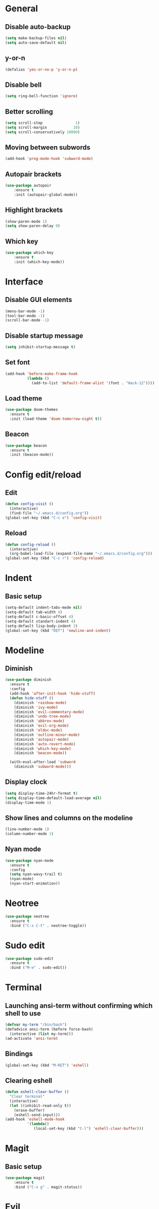 * General
** Disable auto-backup
   #+BEGIN_SRC emacs-lisp
     (setq make-backup-files nil)
     (setq auto-save-default nil)
   #+END_SRC
** y-or-n
   #+BEGIN_SRC emacs-lisp
     (defalias 'yes-or-no-p 'y-or-n-p)
   #+END_SRC
** Disable bell
   #+BEGIN_SRC emacs-lisp
     (setq ring-bell-function 'ignore)
   #+END_SRC
** Better scrolling 
   #+BEGIN_SRC emacs-lisp
     (setq scroll-step               1)
     (setq scroll-margin            10)
     (setq scroll-conservatively 10000)
   #+END_SRC
** Moving between subwords
   #+BEGIN_SRC emacs-lisp
     (add-hook 'prog-mode-hook 'subword-mode)
   #+END_SRC
** Autopair brackets
   #+BEGIN_SRC emacs-lisp
     (use-package autopair
         :ensure t
         :init (autopair-global-mode))
   #+END_SRC
** Highlight brackets
   #+BEGIN_SRC emacs-lisp
     (show-paren-mode 1)
     (setq show-paren-delay 0)
   #+END_SRC
** Which key
   #+BEGIN_SRC emacs-lisp
     (use-package which-key
         :ensure t
         :init (which-key-mode))
   #+END_SRC
* Interface
** Disable GUI elements
   #+BEGIN_SRC emacs-lisp
     (menu-bar-mode -1)
     (tool-bar-mode -1)
     (scroll-bar-mode -1)
   #+END_SRC
** Disable startup message
   #+BEGIN_SRC emacs-lisp
     (setq inhibit-startup-message t)
   #+END_SRC
** Set font
   #+BEGIN_SRC emacs-lisp
     (add-hook 'before-make-frame-hook
               (lambda ()
                 (add-to-list 'default-frame-alist '(font . "Hack-12"))))
   #+END_SRC
** Load theme
   #+BEGIN_SRC emacs-lisp
     (use-package doom-themes
       :ensure t
       :init (load-theme 'doom-tomorrow-night t))
   #+END_SRC
** Beacon
   #+BEGIN_SRC emacs-lisp
     (use-package beacon
       :ensure t
       :init (beacon-mode))
   #+END_SRC
* Config edit/reload
** Edit
   #+BEGIN_SRC emacs-lisp
     (defun config-visit ()
       (interactive)
       (find-file "~/.emacs.d/config.org"))
     (global-set-key (kbd "C-c e") 'config-visit)
   #+END_SRC
** Reload
   #+BEGIN_SRC emacs-lisp
     (defun config-reload ()
       (interactive)
       (org-babel-load-file (expand-file-name "~/.emacs.d/config.org")))
     (global-set-key (kbd "C-c r") 'config-reload)
   #+END_SRC
* Indent
** Basic setup
   #+BEGIN_SRC emacs-lisp
     (setq-default indent-tabs-mode nil)
     (setq-default tab-width 4)
     (setq-default c-basic-offset 4)
     (setq-default standart-indent 4)
     (setq-default lisp-body-indent 2)
     (global-set-key (kbd "RET") 'newline-and-indent)
   #+END_SRC
* Modeline
** Diminish
   #+BEGIN_SRC emacs-lisp
     (use-package diminish
       :ensure t
       :config
       (add-hook 'after-init-hook 'hide-stuff)
       (defun hide-stuff ()
         (diminish 'rainbow-mode)
         (diminish 'ivy-mode)
         (diminish 'evil-commentary-mode)
         (diminish 'undo-tree-mode)
         (diminish 'abbrev-mode)
         (diminish 'evil-org-mode)
         (diminish 'eldoc-mode)
         (diminish 'outline-minor-mode)
         (diminish 'autopair-mode)
         (diminish 'auto-revert-mode)
         (diminish 'which-key-mode)
         (diminish 'beacon-mode))

       (with-eval-after-load 'subword
         (diminish 'subword-mode)))
   #+END_SRC
** Display clock
   #+BEGIN_SRC emacs-lisp
     (setq display-time-24hr-format t)
     (setq display-time-default-load-average nil)
     (display-time-mode 1)
   #+END_SRC
** Show lines and columns on the modeline
   #+BEGIN_SRC emacs-lisp
     (line-number-mode 1)
     (column-number-mode 1)
   #+END_SRC
** Nyan mode
   #+BEGIN_SRC emacs-lisp
     (use-package nyan-mode
       :ensure t
       :config
       (setq nyan-wavy-trail t)
       (nyan-mode)
       (nyan-start-animation))
   #+END_SRC
* Neotree
  #+BEGIN_SRC emacs-lisp
    (use-package neotree
      :ensure t
      :bind ("C-x C-t" . neotree-toggle))
  #+END_SRC
* Sudo edit
  #+BEGIN_SRC emacs-lisp
    (use-package sudo-edit
      :ensure t
      :bind ("M-e" . sudo-edit))
  #+END_SRC
* Terminal 
** Launching ansi-term without confirming which shell to use
   #+BEGIN_SRC emacs-lisp
     (defvar my-term "/bin/bash")
     (defadvice ansi-term (before force-bash)
       (interactive (list my-term)))
     (ad-activate 'ansi-term)
   #+END_SRC
** Bindings
   #+BEGIN_SRC emacs-lisp
     (global-set-key (kbd "M-RET") 'eshell)
   #+END_SRC
** Clearing eshell
   #+BEGIN_SRC emacs-lisp
     (defun eshell-clear-buffer ()
       "Clear terminal"
       (interactive)
       (let ((inhibit-read-only t))
         (erase-buffer)
         (eshell-send-input)))
     (add-hook 'eshell-mode-hook
               '(lambda()
                  (local-set-key (kbd "C-l") 'eshell-clear-buffer)))
   #+END_SRC
* Magit
** Basic setup
   #+BEGIN_SRC emacs-lisp
     (use-package magit
         :ensure t
         :bind ("C-x g" . magit-status))
   #+END_SRC
* Evil
** Main evil setup
   #+BEGIN_SRC emacs-lisp
     (use-package evil
       :ensure t
       :config
       (define-key evil-normal-state-map (kbd "C-u") 'evil-scroll-up)
       (define-key evil-visual-state-map (kbd "C-u") 'evil-scroll-up)
       (evil-mode 1))
   #+END_SRC
** Evil-commentary
   #+BEGIN_SRC emacs-lisp
     (use-package evil-commentary
       :ensure t
       :init
       (evil-commentary-mode))
   #+END_SRC
** Neotree bindings
   #+BEGIN_SRC emacs-lisp
     (add-hook 'neotree-mode-hook
               (lambda ()
                 (define-key evil-normal-state-local-map (kbd "f") 'neotree-enter)
                 (define-key evil-normal-state-local-map (kbd "SPC") 'neotree-quick-look)
                 (define-key evil-normal-state-local-map (kbd "q") 'neotree-hide)
                 (define-key evil-normal-state-local-map (kbd "RET") 'neotree-enter)))
   #+END_SRC
** Evil magit
   #+BEGIN_SRC emacs-lisp
     (use-package evil-magit
         :ensure t)
   #+END_SRC
** Org
   #+BEGIN_SRC emacs-lisp
     (use-package evil-org
       :ensure t
       :config
       (add-hook 'org-mode-hook 'evil-org-mode)
       (evil-org-set-key-theme
        '(navigation insert textobjects todo additional calendar)))
   #+END_SRC
* Ivy 
  #+BEGIN_SRC emacs-lisp
    (use-package ivy
      :ensure t
      :config
      (use-package counsel
      :ensure t)
      :init
      (ivy-mode 1)
      :bind
      ("C-x C-b" . ivy-switch-buffer)
      ("M-x" . counsel-M-x)
      ("C-h v" . counsel-describe-variable)
      ("C-h f" . counsel-describe-function)
      ("C-x C-f" . counsel-find-file)
      ("C-x C-m" . counsel-imenu))
  #+END_SRC
* Avy
  #+BEGIN_SRC emacs-lisp
    (use-package avy
      :ensure t
      :bind
      ("M-s" . avy-goto-char))
  #+END_SRC
* Rainbow
** Colored background for hex color codes
 #+BEGIN_SRC emacs-lisp
   (use-package rainbow-mode
     :ensure t
     :config
     (add-hook 'prog-mode-hook 'rainbow-mode))
 #+END_SRC
** Rainbow delimiters
   #+BEGIN_SRC emacs-lisp
     (use-package rainbow-delimiters
       :ensure t
       :config
       (add-hook 'prog-mode-hook 'rainbow-delimiters-mode))
   #+END_SRC
* Org
** Templates
   #+BEGIN_SRC emacs-lisp
     (setq org-src-window-setup 'current-window)
     (add-to-list 'org-structure-template-alist
          '("el" "#+BEGIN_SRC emacs-lisp\n\n#+END_SRC"))
     (add-to-list 'org-structure-template-alist
          '("py" "#+BEGIN_SRC python\n\n#+END_SRC"))
   #+END_SRC
** Set bullets
   #+BEGIN_SRC emacs-lisp
     (use-package org-bullets
       :ensure t
       :config
       (add-hook 'org-mode-hook (lambda () (org-bullets-mode))))
   #+END_SRC
* Windows
** Easier switching between windows
   #+BEGIN_SRC emacs-lisp
     (use-package switch-window
       :ensure t
       :config
       (setq switch-window-input-style 'minibuffer)
       (setq switch-window-increase 4)
       (setq switch-window-threshold 2)
       (setq switch-window-shortcut-style 'qwerty)
       (setq switch-window-qwerty-shortcuts
         '("a" "s" "d" "f" "g" "h" "j" "k" "l"))
       :bind
       ([remap other-window] . switch-window))
   #+END_SRC
** Follow window on split
   #+BEGIN_SRC emacs-lisp
     (defun split-and-follow-horizontally ()
       (interactive)
       (split-window-below)
       ;(balance-windows)
       (other-window 1))
     (global-set-key (kbd "C-x 2") 'split-and-follow-horizontally)

     (defun split-and-follow-vertically ()
       (interactive)
       (split-window-right)
       ;(balance-windows)
       (other-window 1))
     (global-set-key (kbd "C-x 3") 'split-and-follow-vertically)
   #+END_SRC
** Resizing windows
   #+BEGIN_SRC emacs-lisp
     (global-set-key (kbd "<M-C-up>") 'shrink-window)
     (global-set-key (kbd "<M-C-down>") 'enlarge-window)
     (global-set-key (kbd "<M-C-left>") 'shrink-window-horizontally)
     (global-set-key (kbd "<M-C-right>") 'enlarge-window-horizontally)
   #+END_SRC
* Buffers
** Kill current buffer immediately
   #+BEGIN_SRC emacs-lisp
     (defun kill-current-buffer()
       "Kills the current buffer"
       (interactive)
       (kill-buffer (current-buffer)))
     (global-set-key (kbd "C-x k") 'kill-current-buffer)
   #+END_SRC
** Kill all buffers
   #+BEGIN_SRC emacs-lisp
     (defun kill-all-buffers ()
       (interactive)
       (mapc 'kill-buffer (buffer-list)))
     (global-set-key (kbd "C-M-k") 'kill-all-buffers)
   #+END_SRC
** ibuffer
   #+BEGIN_SRC emacs-lisp
     (global-set-key (kbd "C-x b") 'ibuffer)
     (setq ibuffer-expert t)
   #+END_SRC
* Company
** Basic setup
   #+BEGIN_SRC emacs-lisp
     (use-package company
       :ensure t
       :config
       (setq company-idle-delay 0)
       (setq company-minimum-prefix-length 3))

     (with-eval-after-load 'company
       (define-key company-active-map (kbd "M-n") nil)
       (define-key company-active-map (kbd "M-p") nil)
       (define-key company-active-map (kbd "C-n") #'company-select-next)
       (define-key company-active-map (kbd "C-p") #'company-select-previous))
   #+END_SRC
** C / C++
   #+BEGIN_SRC emacs-lisp
     (use-package company-irony
       :ensure t
       :config
       (add-to-list 'company-backends 'company-irony))

     (use-package irony
       :ensure t
       :config
       (add-hook 'c++-mode-hook 'irony-mode)
       (add-hook 'c-mode-hook 'irony-mode)
       (add-hook 'irony-mode-hook 'irony-cdb-autosetup-compile-options))

     (with-eval-after-load 'company
       (add-hook 'c++-mode-hook 'company-mode)
       (add-hook 'c-mode-hook 'company-mode))
   #+END_SRC
** Elisp
  #+BEGIN_SRC emacs-lisp
    (with-eval-after-load 'company
      (add-hook 'emacs-lisp-mode-hook 'company-mode))
  #+END_SRC 
** Files
   #+BEGIN_SRC emacs-lisp
     (with-eval-after-load 'company
         (add-to-list 'company-backends 'company-files))
   #+END_SRC
* Projectile
** Basic setup
   #+BEGIN_SRC emacs-lisp
     (use-package projectile
       :ensure t
       :config
       (setq projectile-completion-system 'ivy)
       (define-key projectile-mode-map (kbd "C-c p") 'projectile-command-map)
       (global-set-key (kbd "C-c f") 'projectile-find-file)
       (global-set-key (kbd "C-c b") 'projectile-switch-to-buffer)
       (projectile-global-mode))
   #+END_SRC
** Counsel
   #+BEGIN_SRC emacs-lisp
     (use-package counsel-projectile
       :ensure t
       :init (counsel-projectile-mode))
   #+END_SRC
* Dumb jump
  #+BEGIN_SRC emacs-lisp
    (use-package dumb-jump
      :ensure t
      :init (dumb-jump-mode))
  #+END_SRC
* Web-mode
** Basic setup
   #+BEGIN_SRC emacs-lisp
          (use-package web-mode
            :ensure t
            :config
            (add-to-list 'auto-mode-alist '("\\.html?\\'" . web-mode))
            (add-to-list 'auto-mode-alist '("\\.gohtml?\\'" . web-mode))
            (add-to-list 'auto-mode-alist '("\\.css?\\'" . web-mode))
            (setq web-mode-enable-auto-closing t)
            (setq web-mode-enable-auto-quoting t)
            (add-hook 'web-mode-hook
                      #'(lambda () (autopair-mode -1))))
   #+END_SRC
** Templates
   #+BEGIN_SRC emacs-lisp
     (setq web-mode-engines-alist
           '(("jinja" . "\\.html\\'")))
   #+END_SRC
** Indent
   #+BEGIN_SRC emacs-lisp
     (add-hook 'web-mode-hook 'my-indent)
     (defun my-indent ()
       (setq web-mode-markup-indent-offset 2)
       (setq web-mode-css-indent-offset 2)
       (setq web-mode-code-indent-offset 2)
       (setq web-mode-indent-style 2))
   #+END_SRC
** Emmet
   #+BEGIN_SRC emacs-lisp
     (use-package emmet-mode
       :ensure t
       :config
       (add-hook 'sgml-mode-hook 'emmet-mode)
       (add-hook 'web-mode-hook 'emmet-mode)
       (add-hook 'css-mode-hook 'emmet-mode))
   #+END_SRC
* Auto-complete
** Basic setup
   #+BEGIN_SRC emacs-lisp
     (use-package auto-complete
       :ensure t
       :config
       (require 'auto-complete-config)
       ;(ac-config-default)
       (setq global-auto-complete-mode nil)
       (setq ac-auto-start 3))
       ;(setq ac-auto-show-menu t)
       ;(setq ac-delay 0))
   #+END_SRC
** Web-mode
   #+BEGIN_SRC emacs-lisp
     (add-to-list 'ac-sources 'web-mode-ac-sources-alist)
     (setq web-mode-ac-sources-alist
           '(("css" . (ac-source-css-property))
             ("html" . (ac-source-words-in-buffer ac-source-abbrev))))
     (add-hook 'web-mode-hook 'auto-complete-mode)
   #+END_SRC
** Go
*** Basic setup
    #+BEGIN_SRC emacs-lisp
      (use-package go-autocomplete
        :ensure t
        :config
        (setq ac-go-gocode-bin "~/.local/go/bin/gocode")
        (setq gofmt-command "~/.local/go/bin/goimports")
        (setq godef-command "~/.local/go/bin/godef")
        (add-hook 'go-mode-hook 'auto-complete-mode)
        (add-hook 'before-save-hook 'gofmt-before-save))
        (setenv "GOPATH" "/home/yuimaestro/Dev/go/packages")
    #+END_SRC
** Python
   #+BEGIN_SRC emacs-lisp
     (use-package elpy
       :ensure t
       :config
       (add-hook 'python-mode-hook
                 (lambda ()
                   (local-set-key (kbd "C-c .") 'elpy-goto-definition)))
       (setq elpy-rpc-python-command "python3")
       (let ((workon-home (expand-file-name "~/.emacs.d/.python-environments/")))
            (setenv "WORKON_HOME" workon-home))
       (pyvenv-workon "default")
       (elpy-enable))
   #+END_SRC
   
   
